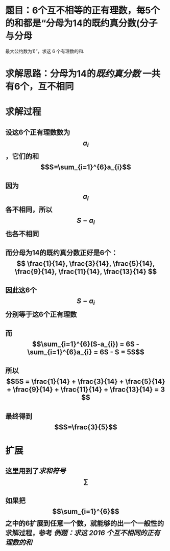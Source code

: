 * 题目：6个互不相等的正有理数，每5个的和都是“分母为14的既约真分数(分子与分母
最大公约数为1)”，求这 6 个有理数的和.
* 求解思路：分母为14的[[既约真分数]] 一共有6个，互不相同
* 求解过程
** 设这6个正有理数数为$$a_{i}$$，它们的和$$S=\sum_{i=1}^{6}a_{i}$$
** 因为$$a_{i}$$各不相同，所以$$S-a_{i}$$也各不相同
** 而分母为14的既约真分数正好是6个： $$ \frac{1}{14}, \frac{3}{14}, \frac{5}{14}, \frac{9}{14}, \frac{11}{14}, \frac{13}{14} $$
** 因此这6个$$S-a_{i}$$分别等于这6个正有理数
** 而 $$\sum_{i=1}^{6}(S-a_{i}) = 6S - \sum_{i=1}^{6}a_{i} = 6S - S = 5S$$
** 所以 $$5S = \frac{1}{14} + \frac{3}{14} + \frac{5}{14} + \frac{9}{14} + \frac{11}{14} + \frac{13}{14} = 3 $$
** 最终得到 $$S=\frac{3}{5}$$
* 扩展
** 这里用到了[[求和符号]] $$\sum$$
** 如果把 $$\sum_{i=1}^{6}$$之中的6扩展到任意一个数，就能够的出一个一般性的求解过程，参考 [[例题：求这 2016 个互不相同的正有理数的和]]